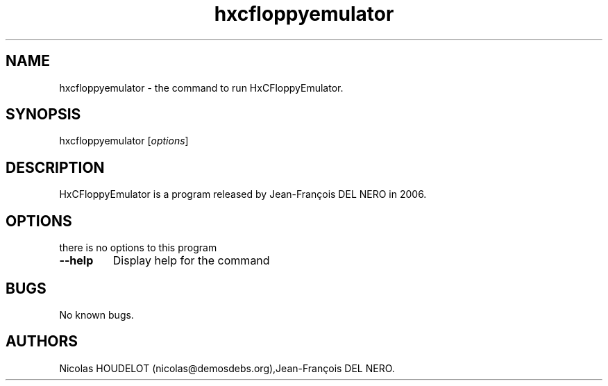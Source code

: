 .\" Automatically generated by Pandoc 2.5
.\"
.TH "hxcfloppyemulator" "1" "2018\-06\-03" "HxCFloppyEmulator User Manuals" ""
.hy
.SH NAME
.PP
hxcfloppyemulator \- the command to run HxCFloppyEmulator.
.SH SYNOPSIS
.PP
hxcfloppyemulator [\f[I]options\f[R]]
.SH DESCRIPTION
.PP
HxCFloppyEmulator is a program released by Jean\-Fran\[,c]ois DEL NERO
in 2006.
.SH OPTIONS
.PP
there is no options to this program
.TP
.B \-\-help
Display help for the command
.SH BUGS
.PP
No known bugs.
.SH AUTHORS
Nicolas HOUDELOT (nicolas\[at]demosdebs.org),Jean\-Fran\[,c]ois DEL NERO.
